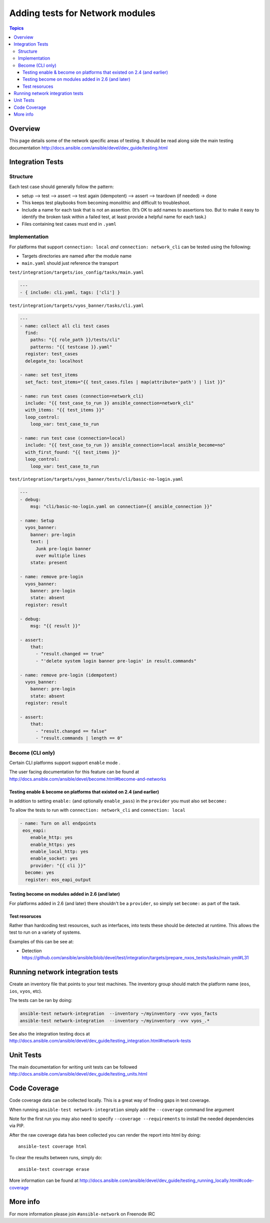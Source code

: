 ********************************
Adding tests for Network modules
********************************

.. contents:: Topics

Overview
========

This page details some of the network specific areas of testing. It should be read along side the main testing documentation http://docs.ansible.com/ansible/devel/dev_guide/testing.html

Integration Tests
=================

Structure
---------



Each test case should generally follow the pattern:

* setup —> test —> assert —> test again (idempotent) —> assert —> teardown (if needed) -> done

* This keeps test playbooks from becoming monolithic and difficult to troubleshoot.

* Include a name for each task that is not an assertion. (It’s OK to add names to assertions too. But to make it easy to identify the broken task within a failed test, at least provide a helpful name for each task.)

* Files containing test cases must end in ``.yaml``



Implementation
--------------

For platforms that support ``connection: local`` *and* ``connection: network_cli`` can be tested using the following:

* Targets directories are named after the module name
* ``main.yaml`` should just reference the transport 

``test/integration/targets/ios_config/tasks/main.yaml``

.. code-block:: yaml

   ---
   - { include: cli.yaml, tags: ['cli'] }


``test/integration/targets/vyos_banner/tasks/cli.yaml``

.. code-block:: yaml

   ---
   - name: collect all cli test cases
     find:
       paths: "{{ role_path }}/tests/cli"
       patterns: "{{ testcase }}.yaml"
     register: test_cases
     delegate_to: localhost
   
   - name: set test_items
     set_fact: test_items="{{ test_cases.files | map(attribute='path') | list }}"

   - name: run test cases (connection=network_cli)
     include: "{{ test_case_to_run }} ansible_connection=network_cli"
     with_items: "{{ test_items }}"
     loop_control:
       loop_var: test_case_to_run

   - name: run test case (connection=local)
     include: "{{ test_case_to_run }} ansible_connection=local ansible_become=no"
     with_first_found: "{{ test_items }}"
     loop_control:
       loop_var: test_case_to_run
       
``test/integration/targets/vyos_banner/tests/cli/basic-no-login.yaml``

.. code-block:: yaml

   ---
   - debug:
       msg: "cli/basic-no-login.yaml on connection={{ ansible_connection }}"

   - name: Setup
     vyos_banner:
       banner: pre-login
       text: |
         Junk pre-login banner
         over multiple lines
       state: present

   - name: remove pre-login
     vyos_banner:
       banner: pre-login
       state: absent
     register: result

   - debug:
       msg: "{{ result }}"

   - assert:
       that:
         - "result.changed == true"
         - "'delete system login banner pre-login' in result.commands"

   - name: remove pre-login (idempotent)
     vyos_banner:
       banner: pre-login
       state: absent
     register: result

   - assert:
       that:
         - "result.changed == false"
         - "result.commands | length == 0"


       
Become (CLI only)
-----------------

Certain CLI platforms support support ``enable`` mode .

The user facing documentation for this feature can be found at http://docs.ansible.com/ansible/devel/become.html#become-and-networks


Testing enable & become on platforms that existed on 2.4  (and earlier)
^^^^^^^^^^^^^^^^^^^^^^^^^^^^^^^^^^^^^^^^^^^^^^^^^^^^^^^^^^^^^^^^^^^^^^^

In addition to setting ``enable:`` (and optionally ``enable_pass``) in the ``provider`` you must also set ``become:``

To allow the tests to run with ``connection: network_cli`` and ``connection: local``

.. code-block:: yaml

   - name: Turn on all endpoints
    eos_eapi:
       enable_http: yes
       enable_https: yes
       enable_local_http: yes
       enable_socket: yes
       provider: "{{ cli }}"
     become: yes
     register: eos_eapi_output
     
Testing become on modules added in 2.6 (and later)
^^^^^^^^^^^^^^^^^^^^^^^^^^^^^^^^^^^^^^^^^^^^^^^^^^

For platforms added in 2.6 (and later) there shouldn't be a ``provider``, so simply set ``become:`` as part of the task.

Test resoruces
^^^^^^^^^^^^^^

Rather than hardcoding test resources, such as interfaces, into tests these should be detected at runtime. This allows the test to run on a variety of systems.

Examples of this can be see at:

* Detection https://github.com/ansible/ansible/blob/devel/test/integration/targets/prepare_nxos_tests/tasks/main.yml#L31

Running network integration tests
=================================

Create an inventory file that points to your test machines. The inventory group should match the platform name (``eos``, ``ios``, ``vyos``, etc).

The tests can be ran by doing:


.. code-block:: console

   ansible-test network-integration  --inventory ~/myinventory -vvv vyos_facts
   ansible-test network-integration  --inventory ~/myinventory -vvv vyos_.*


See also the integration testing docs at http://docs.ansible.com/ansible/devel/dev_guide/testing_integration.html#network-tests

Unit Tests
==========

The main documentation for writing unit tests can be followed http://docs.ansible.com/ansible/devel/dev_guide/testing_units.html




Code Coverage
=============

Code coverage data can be collected locally.  This is a great way of finding gaps in test coverage.

When running ``ansible-test network-integration`` simply add the ``--coverage`` command line argument

Note for the first run you may also need to specify ``--coverage --requirements`` to install the needed dependencies via PIP.

After the raw coverage data has been collected you can render the report into html by doing::

   ansible-test coverage html
   
To clear the results between runs, simply do::

   ansible-test coverage erase
   
More information can be found at http://docs.ansible.com/ansible/devel/dev_guide/testing_running_locally.html#code-coverage


More info
=========
For more information please join ``#ansible-network`` on Freenode IRC
